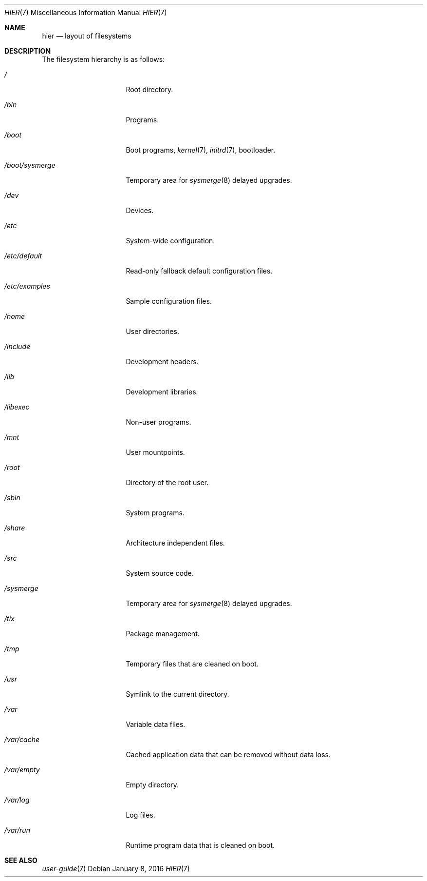.Dd January 8, 2016
.Dt HIER 7
.Os
.Sh NAME
.Nm hier
.Nd layout of filesystems
.Sh DESCRIPTION
The filesystem hierarchy is as follows:
.Bl -tag -width "/boot/sysmerge"
.It Pa /
Root directory.
.It Pa /bin
Programs.
.It Pa /boot
Boot programs,
.Xr kernel 7 ,
.Xr initrd 7 ,
bootloader.
.It Pa /boot/sysmerge
Temporary area for
.Xr sysmerge 8
delayed upgrades.
.It Pa /dev
Devices.
.It Pa /etc
System-wide configuration.
.It Pa /etc/default
Read-only fallback default configuration files.
.It Pa /etc/examples
Sample configuration files.
.It Pa /home
User directories.
.It Pa /include
Development headers.
.It Pa /lib
Development libraries.
.It Pa /libexec
Non-user programs.
.It Pa /mnt
User mountpoints.
.It Pa /root
Directory of the root user.
.It Pa /sbin
System programs.
.It Pa /share
Architecture independent files.
.It Pa /src
System source code.
.It Pa /sysmerge
Temporary area for
.Xr sysmerge 8
delayed upgrades.
.It Pa /tix
Package management.
.It Pa /tmp
Temporary files that are cleaned on boot.
.It Pa /usr
Symlink to the current directory.
.It Pa /var
Variable data files.
.It Pa /var/cache
Cached application data that can be removed without data loss.
.It Pa /var/empty
Empty directory.
.It Pa /var/log
Log files.
.It Pa /var/run
Runtime program data that is cleaned on boot.
.El
.Sh SEE ALSO
.Xr user-guide 7
